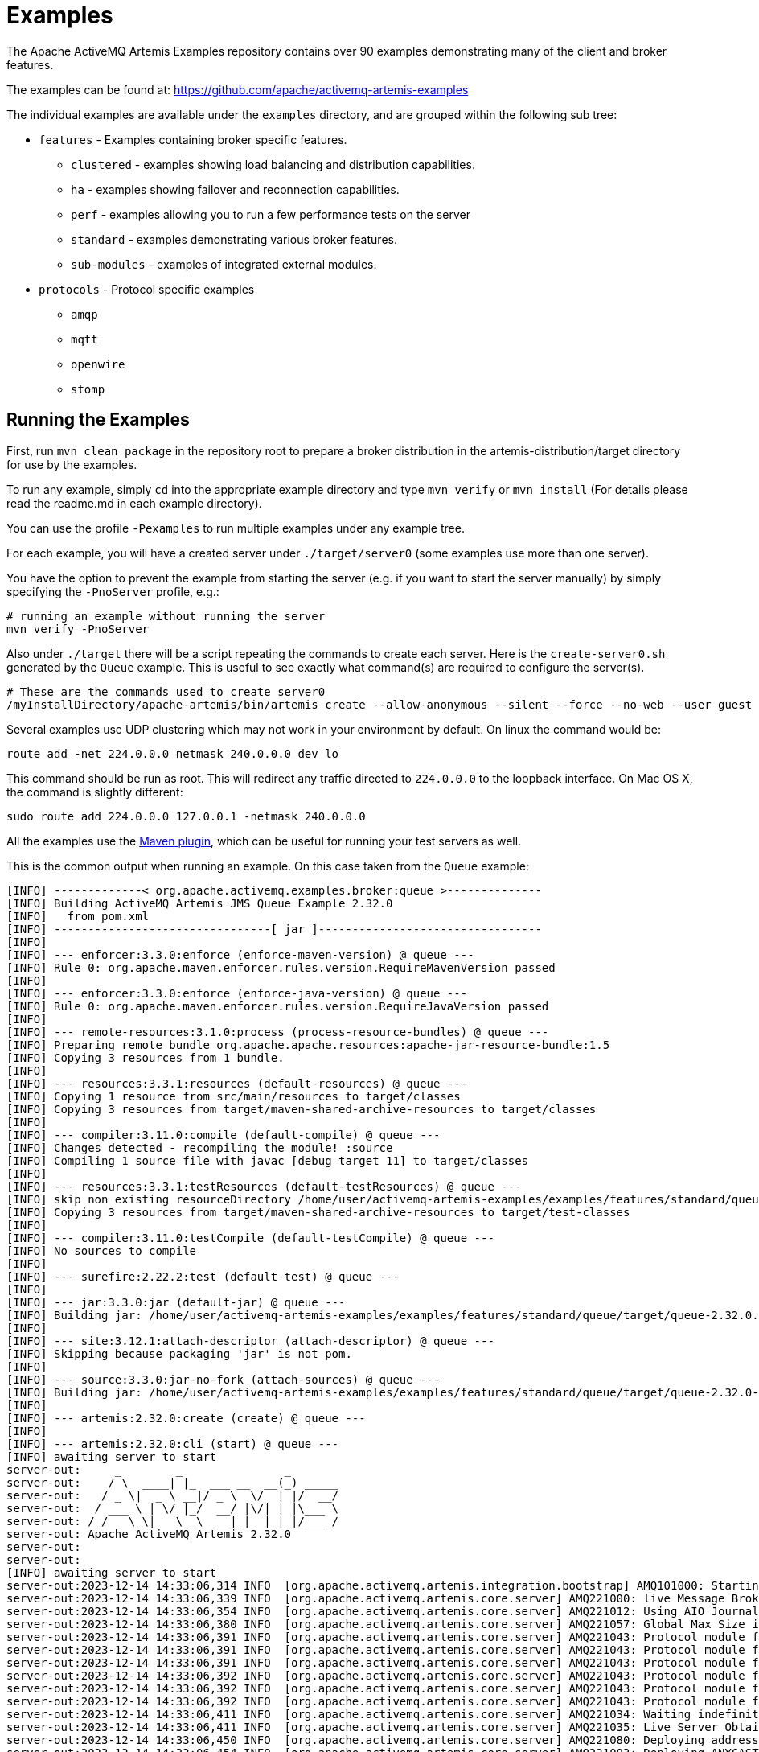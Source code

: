 = Examples
:idprefix:
:idseparator: -

The Apache ActiveMQ Artemis Examples repository contains over 90 examples demonstrating many of the client and broker features.

The examples can be found at: https://github.com/apache/activemq-artemis-examples[https://github.com/apache/activemq-artemis-examples^]

The individual examples are available under the `examples` directory, and are grouped within the following sub tree:

* `features` - Examples containing broker specific features.
 ** `clustered` - examples showing load balancing and distribution capabilities.
 ** `ha` - examples showing failover and reconnection capabilities.
 ** `perf` - examples allowing you to run a few performance tests on the server
 ** `standard` - examples demonstrating various broker features.
 ** `sub-modules` - examples of integrated external modules.
* `protocols` - Protocol specific examples
 ** `amqp`
 ** `mqtt`
 ** `openwire`
 ** `stomp`

== Running the Examples

First, run `mvn clean package` in the repository root to prepare a broker distribution in the artemis-distribution/target directory for use by the examples.

To run any example, simply `cd` into the appropriate example directory and type `mvn verify` or `mvn install` (For details please read the readme.md in each example directory).

You can use the profile `-Pexamples` to run multiple examples under any example tree.

For each example, you will have a created server under `./target/server0` (some examples use more than one server).

You have the option to prevent the example from starting the server (e.g. if you want to start the server manually) by simply specifying the `-PnoServer` profile, e.g.:

[,sh]
----
# running an example without running the server
mvn verify -PnoServer
----

Also under `./target` there will be a script repeating the commands to create each server.
Here is the `create-server0.sh` generated by the `Queue` example.
This is useful to see exactly what command(s) are required to configure the server(s).

[,sh]
----
# These are the commands used to create server0
/myInstallDirectory/apache-artemis/bin/artemis create --allow-anonymous --silent --force --no-web --user guest --password guest --role guest --port-offset 0 --data ./data --allow-anonymous --no-autotune --verbose /myInstallDirectory/apache-artemis-1.1.0/examples/features/standard/queue/target/server0
----

Several examples use UDP clustering which may not work in your environment by default.
On linux the command would be:

[,sh]
----
route add -net 224.0.0.0 netmask 240.0.0.0 dev lo
----

This command should be run as root.
This will redirect any traffic directed to `224.0.0.0` to the loopback interface.
On Mac OS X, the command is slightly different:

[,sh]
----
sudo route add 224.0.0.0 127.0.0.1 -netmask 240.0.0.0
----

All the examples use the xref:maven-plugin.adoc#maven-plugins[Maven plugin], which can be useful for running your test servers as well.

This is the common output when running an example.
On this case taken from the `Queue` example:

[,sh]
----
[INFO] -------------< org.apache.activemq.examples.broker:queue >--------------
[INFO] Building ActiveMQ Artemis JMS Queue Example 2.32.0
[INFO]   from pom.xml
[INFO] --------------------------------[ jar ]---------------------------------
[INFO]
[INFO] --- enforcer:3.3.0:enforce (enforce-maven-version) @ queue ---
[INFO] Rule 0: org.apache.maven.enforcer.rules.version.RequireMavenVersion passed
[INFO]
[INFO] --- enforcer:3.3.0:enforce (enforce-java-version) @ queue ---
[INFO] Rule 0: org.apache.maven.enforcer.rules.version.RequireJavaVersion passed
[INFO]
[INFO] --- remote-resources:3.1.0:process (process-resource-bundles) @ queue ---
[INFO] Preparing remote bundle org.apache.apache.resources:apache-jar-resource-bundle:1.5
[INFO] Copying 3 resources from 1 bundle.
[INFO]
[INFO] --- resources:3.3.1:resources (default-resources) @ queue ---
[INFO] Copying 1 resource from src/main/resources to target/classes
[INFO] Copying 3 resources from target/maven-shared-archive-resources to target/classes
[INFO]
[INFO] --- compiler:3.11.0:compile (default-compile) @ queue ---
[INFO] Changes detected - recompiling the module! :source
[INFO] Compiling 1 source file with javac [debug target 11] to target/classes
[INFO]
[INFO] --- resources:3.3.1:testResources (default-testResources) @ queue ---
[INFO] skip non existing resourceDirectory /home/user/activemq-artemis-examples/examples/features/standard/queue/src/test/resources
[INFO] Copying 3 resources from target/maven-shared-archive-resources to target/test-classes
[INFO]
[INFO] --- compiler:3.11.0:testCompile (default-testCompile) @ queue ---
[INFO] No sources to compile
[INFO]
[INFO] --- surefire:2.22.2:test (default-test) @ queue ---
[INFO]
[INFO] --- jar:3.3.0:jar (default-jar) @ queue ---
[INFO] Building jar: /home/user/activemq-artemis-examples/examples/features/standard/queue/target/queue-2.32.0.jar
[INFO]
[INFO] --- site:3.12.1:attach-descriptor (attach-descriptor) @ queue ---
[INFO] Skipping because packaging 'jar' is not pom.
[INFO]
[INFO] --- source:3.3.0:jar-no-fork (attach-sources) @ queue ---
[INFO] Building jar: /home/user/activemq-artemis-examples/examples/features/standard/queue/target/queue-2.32.0-sources.jar
[INFO]
[INFO] --- artemis:2.32.0:create (create) @ queue ---
[INFO]
[INFO] --- artemis:2.32.0:cli (start) @ queue ---
[INFO] awaiting server to start
server-out:     _        _               _
server-out:    / \  ____| |_  ___ __  __(_) _____
server-out:   / _ \|  _ \ __|/ _ \  \/  | |/  __/
server-out:  / ___ \ | \/ |_/  __/ |\/| | |\___ \
server-out: /_/   \_\|   \__\____|_|  |_|_|/___ /
server-out: Apache ActiveMQ Artemis 2.32.0
server-out:
server-out:
[INFO] awaiting server to start
server-out:2023-12-14 14:33:06,314 INFO  [org.apache.activemq.artemis.integration.bootstrap] AMQ101000: Starting ActiveMQ Artemis Server version 2.32.0
server-out:2023-12-14 14:33:06,339 INFO  [org.apache.activemq.artemis.core.server] AMQ221000: live Message Broker is starting with configuration Broker Configuration (clustered=false,journalDirectory=./data/journal,bindingsDirectory=./data/bindings,largeMessagesDirectory=./data/large-messages,pagingDirectory=./data/paging)
server-out:2023-12-14 14:33:06,354 INFO  [org.apache.activemq.artemis.core.server] AMQ221012: Using AIO Journal
server-out:2023-12-14 14:33:06,380 INFO  [org.apache.activemq.artemis.core.server] AMQ221057: Global Max Size is being adjusted to 1/2 of the JVM max size (-Xmx). being defined as 1073741824
server-out:2023-12-14 14:33:06,391 INFO  [org.apache.activemq.artemis.core.server] AMQ221043: Protocol module found: [artemis-server]. Adding protocol support for: CORE
server-out:2023-12-14 14:33:06,391 INFO  [org.apache.activemq.artemis.core.server] AMQ221043: Protocol module found: [artemis-amqp-protocol]. Adding protocol support for: AMQP
server-out:2023-12-14 14:33:06,391 INFO  [org.apache.activemq.artemis.core.server] AMQ221043: Protocol module found: [artemis-hornetq-protocol]. Adding protocol support for: HORNETQ
server-out:2023-12-14 14:33:06,392 INFO  [org.apache.activemq.artemis.core.server] AMQ221043: Protocol module found: [artemis-mqtt-protocol]. Adding protocol support for: MQTT
server-out:2023-12-14 14:33:06,392 INFO  [org.apache.activemq.artemis.core.server] AMQ221043: Protocol module found: [artemis-openwire-protocol]. Adding protocol support for: OPENWIRE
server-out:2023-12-14 14:33:06,392 INFO  [org.apache.activemq.artemis.core.server] AMQ221043: Protocol module found: [artemis-stomp-protocol]. Adding protocol support for: STOMP
server-out:2023-12-14 14:33:06,411 INFO  [org.apache.activemq.artemis.core.server] AMQ221034: Waiting indefinitely to obtain live lock
server-out:2023-12-14 14:33:06,411 INFO  [org.apache.activemq.artemis.core.server] AMQ221035: Live Server Obtained live lock
server-out:2023-12-14 14:33:06,450 INFO  [org.apache.activemq.artemis.core.server] AMQ221080: Deploying address DLQ supporting [ANYCAST]
server-out:2023-12-14 14:33:06,454 INFO  [org.apache.activemq.artemis.core.server] AMQ221003: Deploying ANYCAST queue DLQ on address DLQ
server-out:2023-12-14 14:33:06,476 INFO  [org.apache.activemq.artemis.core.server] AMQ221080: Deploying address ExpiryQueue supporting [ANYCAST]
server-out:2023-12-14 14:33:06,476 INFO  [org.apache.activemq.artemis.core.server] AMQ221003: Deploying ANYCAST queue ExpiryQueue on address ExpiryQueue
server-out:2023-12-14 14:33:06,681 INFO  [org.apache.activemq.artemis.core.server] AMQ221020: Started EPOLL Acceptor at 0.0.0.0:61616 for protocols [CORE,MQTT,AMQP,STOMP,HORNETQ,OPENWIRE]
server-out:2023-12-14 14:33:06,683 INFO  [org.apache.activemq.artemis.core.server] AMQ221020: Started EPOLL Acceptor at 0.0.0.0:5445 for protocols [HORNETQ,STOMP]
server-out:2023-12-14 14:33:06,685 INFO  [org.apache.activemq.artemis.core.server] AMQ221020: Started EPOLL Acceptor at 0.0.0.0:5672 for protocols [AMQP]
server-out:2023-12-14 14:33:06,687 INFO  [org.apache.activemq.artemis.core.server] AMQ221020: Started EPOLL Acceptor at 0.0.0.0:1883 for protocols [MQTT]
server-out:2023-12-14 14:33:06,689 INFO  [org.apache.activemq.artemis.core.server] AMQ221020: Started EPOLL Acceptor at 0.0.0.0:61613 for protocols [STOMP]
server-out:2023-12-14 14:33:06,690 INFO  [org.apache.activemq.artemis.core.server] AMQ221007: Server is now live
server-out:2023-12-14 14:33:06,690 INFO  [org.apache.activemq.artemis.core.server] AMQ221001: Apache ActiveMQ Artemis Message Broker version 2.32.0 [0.0.0.0, nodeID=b20d82dd-9a8d-11ee-a56d-000c2997e711]
[INFO] Server started
[INFO]
[INFO] --- artemis:2.32.0:runClient (runClient) @ queue ---
Sent message: This is a text message
Received message: This is a text message
[INFO]
[INFO] --- artemis:2.32.0:stop (stop) @ queue ---
server-out:2023-12-14 14:33:08,295 INFO  [org.apache.activemq.artemis.core.server] AMQ221002: Apache ActiveMQ Artemis Message Broker version 2.32.0 [b20d82dd-9a8d-11ee-a56d-000c2997e711] stopped, uptime 1.969 seconds
server-out:Server stopped!
[INFO] ------------------------------------------------------------------------
[INFO] BUILD SUCCESS
[INFO] ------------------------------------------------------------------------
[INFO] Total time:  4.845 s
[INFO] Finished at: 2023-12-14T14:33:08Z
[INFO] ------------------------------------------------------------------------
----

This list includes a preview of some examples that exist for Artemis in the https://github.com/apache/activemq-artemis-examples[Examples Repository^], see the repository for more.

== Application-Layer Failover

Apache ActiveMQ Artemis also supports Application-Layer failover, useful in the case that replication is not enabled on the server side.

With Application-Layer failover, it's up to the application to register a JMS `ExceptionListener` with Apache ActiveMQ Artemis which will be called by Apache ActiveMQ Artemis in the event that connection failure is detected.

The code in the `ExceptionListener` then recreates the JMS connection, session, etc on another node and the application can continue.

Application-layer failover is an alternative approach to High Availability (HA).
Application-layer failover differs from automatic failover in that some client side coding is required in order to implement this.
Also, with Application-layer failover, since the old session object dies and a new one is created, any uncommitted work in the old session will be lost, and any unacknowledged messages might be redelivered.

== Core Bridge Example

The `bridge` example demonstrates a core bridge deployed on one server, which consumes messages from a local queue and forwards them to an address on a second server.

Core bridges are used to create message flows between any two Apache ActiveMQ Artemis servers which are remotely separated.
Core bridges are resilient and will cope with temporary connection failure allowing them to be an ideal choice for forwarding over unreliable connections, e.g. a WAN.

== Browser

The `browser` example shows you how to use a JMS `QueueBrowser` with Apache ActiveMQ Artemis.

Queues are a standard part of JMS, please consult the JMS 2.0 specification for full details.

A `QueueBrowser` is used to look at messages on the queue without removing them.
It can scan the entire content of a queue or only messages matching a message selector.

== Camel

The `camel` example demonstrates how to build and deploy a Camel route to the broker using a web application archive (i.e. `war` file).

== Client Kickoff

The `client-kickoff` example shows how to terminate client connections given an IP address using the JMX management API.

== Client side failover listener

The `client-side-failoverlistener` example shows how to register a listener to monitor failover events

== Client-Side Load-Balancing

The `client-side-load-balancing` example demonstrates how sessions created from a single JMS `Connection` can be created to different nodes of the cluster.
In other words it demonstrates how Apache ActiveMQ Artemis does client-side load-balancing of sessions across the cluster.

== Clustered Durable Subscription

This example demonstrates a clustered JMS durable subscription

== Clustered Grouping

This is similar to the message grouping example except that it demonstrates it working over a cluster.
Messages sent to different nodes with the same group id will be sent to the same node and the same consumer.

== Clustered Queue

The `clustered-queue` example demonstrates a queue deployed on two different nodes.
The two nodes are configured to form a cluster.
We then create a consumer for the queue on each node, and we create a producer on only one of the nodes.
We then send some messages via the producer, and we verify that both consumers receive the sent messages in a round-robin fashion.

== Clustering with JGroups

The `clustered-jgroups` example demonstrates how to form a two node cluster using JGroups as its underlying topology discovery technique, rather than the default UDP broadcasting.
We then create a consumer for the queue on each node, and we create a producer on only one of the nodes.
We then send some messages via the producer, and we verify that both consumers receive the sent messages in a round-robin fashion.

== Clustered Standalone

The `clustered-standalone` example demonstrates how to configure and starts 3 cluster nodes on the same machine to form a cluster.
A subscriber for a JMS topic is created on each node, and we create a producer on only one of the nodes.
We then send some messages via the producer, and we verify that the 3 subscribers receive all the sent messages.

== Clustered Static Discovery

This example demonstrates how to configure a cluster using a list of connectors rather than UDP for discovery

== Clustered Static Cluster One Way

This example demonstrates how to set up a cluster where cluster connections are one way, i.e. server A \-> Server B \-> Server C

== Clustered Topic

The `clustered-topic` example demonstrates a JMS topic deployed on two different nodes.
The two nodes are configured to form a cluster.
We then create a subscriber on the topic on each node, and we create a producer on only one of the nodes.
We then send some messages via the producer, and we verify that both subscribers receive all the sent messages.

== Message Consumer Rate Limiting

With Apache ActiveMQ Artemis you can specify a maximum consume rate at which a JMS MessageConsumer will consume messages.
This can be specified when creating or deploying the connection factory.

If this value is specified then Apache ActiveMQ Artemis will ensure that messages are never consumed at a rate higher than the specified rate.
This is a form of consumer throttling.

== Dead Letter

The `dead-letter` example shows you how to define and deal with dead letter messages.
Messages can be delivered unsuccessfully (e.g. if the transacted session used to consume them is rolled back).

Such a message goes back to the JMS destination ready to be redelivered.
However, this means it is possible for a message to be delivered again and again without any success and remain in the destination, clogging the system.

To prevent this, messaging systems define dead letter messages: after a specified unsuccessful delivery attempts, the message is removed from the destination and put instead in a dead letter destination where they can be consumed for further investigation.

== Delayed Redelivery

The `delayed-redelivery` example demonstrates how Apache ActiveMQ Artemis can be configured to provide a delayed redelivery in the case a message needs to be redelivered.

Delaying redelivery can often be useful in the case that clients regularly fail or roll-back.
Without a delayed redelivery, the system can get into a "thrashing" state, with delivery being attempted, the client rolling back, and delivery being re-attempted in quick succession, using up valuable CPU and network resources.

== Divert

Apache ActiveMQ Artemis diverts allow messages to be transparently "diverted" or copied from one address to another with just some simple configuration defined on the server side.

== Durable Subscription

The `durable-subscription` example shows you how to use a durable subscription with Apache ActiveMQ Artemis.
Durable subscriptions are a standard part of JMS, please consult the JMS 1.1 specification for full details.

Unlike non-durable subscriptions, the key function of durable subscriptions is that the messages contained in them persist longer than the lifetime of the subscriber - i.e. they will accumulate messages sent to the topic even if there is no active subscriber on them.
They will also survive server restarts or crashes.
Note that for the messages to be persisted, the messages sent to them must be marked as durable messages.

== Embedded

The `embedded` example shows how to embed a broker within your own code using POJO instantiation and no config files.

== Embedded Simple

The `embedded-simple` example shows how to embed a broker within your own code using regular Apache ActiveMQ Artemis XML files.

== Exclusive Queue

The `exlusive-queue` example shows you how to use exclusive queues, that route all messages to only one consumer at a time.

== Message Expiration

The `expiry` example shows you how to define and deal with message expiration.
Messages can be retained in the messaging system for a limited period of time before being removed.
JMS specification states that clients should not receive messages that have been expired (but it does not guarantee this will not happen).

Apache ActiveMQ Artemis can assign an expiry address to a given queue so that when messages are expired, they are removed from the queue and sent to the expiry address.
These "expired" messages can later be consumed from the expiry address for further inspection.

== Apache ActiveMQ Artemis Resource Adapter example

This examples shows how to build the activemq resource adapters a rar for deployment in other Application Server's

== HTTP Transport

The `http-transport` example shows you how to configure Apache ActiveMQ Artemis to use the HTTP protocol as its transport layer.

== Instantiate JMS Objects Directly

Usually, JMS Objects such as `ConnectionFactory`, `Queue` and `Topic` instances are looked up from JNDI before being used by the client code.
This objects are called "administered objects" in JMS terminology.

However, in some cases a JNDI server may not be available or desired.
To come to the rescue Apache ActiveMQ Artemis also supports the direct instantiation of these administered objects on the client side so you don't have to use JNDI for JMS.

== Interceptor

Apache ActiveMQ Artemis allows an application to use an interceptor to hook into the messaging system.
Interceptors allow you to handle various message events in Apache ActiveMQ Artemis.

== Interceptor AMQP

Similar to the <<#interceptor,Interceptor>> example, but using AMQP interceptors.

== Interceptor Client

Similar to the <<#interceptor,Interceptor>> example, but using interceptors on the *client* rather than the broker.

== Interceptor MQTT

Similar to the <<#interceptor,Interceptor>> example, but using MQTT interceptors.

== JAAS

The `jaas` example shows you how to configure Apache ActiveMQ Artemis to use JAAS for security.
Apache ActiveMQ Artemis can leverage JAAS to delegate user authentication and authorization to existing security infrastructure.

== JMS Auto Closable

The `jms-auto-closeable` example shows how JMS resources, such as connections, sessions and consumers, in JMS 2 can be automatically closed on error.

== JMS Completion Listener

The `jms-completion-listener` example shows how to send a message asynchronously to Apache ActiveMQ Artemis and use a CompletionListener to be notified of the Broker receiving it.

== JMS Bridge

The `jms-bridge` example shows how to setup a bridge between two standalone Apache ActiveMQ Artemis servers.

== JMS Context

The `jms-context` example shows how to send and receive a message to/from an address/queue using Apache ActiveMQ Artemis by using a JMS Context.

A JMSContext is part of JMS 2.0 and combines the JMS Connection and Session Objects into a simple Interface.

== JMS Shared Consumer

The `jms-shared-consumer` example shows you how can use shared consumers to share a subscription on a topic.
In JMS 1.1 this was not allowed and so caused a scalability issue.
In JMS 2 this restriction has been lifted so you can share the load across different threads and connections.

== JMX Management

The `jmx` example shows how to manage Apache ActiveMQ Artemis using JMX.

== Large Message

The `large-message` example shows you how to send and receive very large messages with Apache ActiveMQ Artemis.
Apache ActiveMQ Artemis supports the sending and receiving of huge messages, much larger than can fit in available RAM on the client or server.
Effectively the only limit to message size is the amount of disk space you have on the server.

Large messages are persisted on the server so they can survive a server restart.
In other words Apache ActiveMQ Artemis doesn't just do a simple socket stream from the sender to the consumer.

== Last-Value Queue

The `last-value-queue` example shows you how to define and deal with last-value queues.
Last-value queues are special queues which discard any messages when a newer message with the same value for a well-defined last-value property is put in the queue.
In other words, a last-value queue only retains the last value.

A typical example for last-value queue is for stock prices, where you are only interested by the latest price for a particular stock.

== Management

The `management` example shows how to manage Apache ActiveMQ Artemis using JMS Messages to invoke management operations on the server.

== Management Notification

The `management-notification` example shows how to receive management notifications from Apache ActiveMQ Artemis using JMS messages.
Apache ActiveMQ Artemis servers emit management notifications when events of interest occur (consumers are created or closed, addresses are created or deleted, security authentication fails, etc.).

== Message Counter

The `message-counters` example shows you how to use message counters to obtain message information for a queue.

== Message Group

The `message-group` example shows you how to configure and use message groups with Apache ActiveMQ Artemis.
Message groups allow you to pin messages so they are only consumed by a single consumer.
Message groups are sets of messages that has the following characteristics:

* Messages in a message group share the same group id, i.e. they have same JMSXGroupID string property values
* The consumer that receives the first message of a group will receive all the messages that belongs to the group

== Message Group

The `message-group2` example shows you how to configure and use message groups with Apache ActiveMQ Artemis via a connection factory.

== Message Priority

Message Priority can be used to influence the delivery order for messages.

It can be retrieved by the message's standard header field 'JMSPriority' as defined in JMS specification version 1.1.

The value is of type integer, ranging from 0 (the lowest) to 9 (the highest).
When messages are being delivered, their priorities will effect their order of delivery.
Messages of higher priorities will likely be delivered before those of lower priorities.

Messages of equal priorities are delivered in the natural order of their arrival at their destinations.
Please consult the JMS 1.1 specification for full details.

== Multiple Failover

This example demonstrates how to set up a live server with multiple backups

== Multiple Failover Failback

This example demonstrates how to set up a live server with multiple backups but forcing failover back to the original live server

== No Consumer Buffering

By default, Apache ActiveMQ Artemis consumers buffer messages from the server in a client side buffer before you actually receive them on the client side.
This improves performance since otherwise every time you called receive() or had processed the last message in a `MessageListener onMessage()` method, the Apache ActiveMQ Artemis client would have to go the server to request the next message, which would then get sent to the client side, if one was available.

This would involve a network round trip for every message and reduce performance.
Therefore, by default, Apache ActiveMQ Artemis pre-fetches messages into a buffer on each consumer.

In some case buffering is not desirable, and Apache ActiveMQ Artemis allows it to be switched off.
This example demonstrates that.

== Non-Transaction Failover With Server Data Replication

The `non-transaction-failover` example demonstrates two servers coupled as a live-backup pair for high availability (HA), and a client using a _non-transacted_ JMS session failing over from live to backup when the live server is crashed.

Apache ActiveMQ Artemis implements failover of client connections between live and backup servers.
This is implemented by the replication of state between live and backup nodes.
When replication is configured and a live node crashes, the client connections can carry and continue to send and consume messages.
When non-transacted sessions are used, once and only once message delivery is not guaranteed and it is possible that some messages will be lost or delivered twice.

== OpenWire

The `Openwire` example shows how to configure an Apache ActiveMQ Artemis server to communicate with an Apache ActiveMQ Artemis JMS client that uses open-wire protocol.

You will find the queue example for open wire, and the chat example.
The virtual-topic-mapping examples shows how to map the ActiveMQ "Classic" Virtual Topic naming convention to work with the Artemis Address model.

== Paging

The `paging` example shows how Apache ActiveMQ Artemis can support huge queues even when the server is running in limited RAM.
It does this by transparently _paging_ messages to disk, and _depaging_ them when they are required.

== Pre-Acknowledge

Standard JMS supports three acknowledgement modes:`` AUTO_ACKNOWLEDGE``, `CLIENT_ACKNOWLEDGE`, and `DUPS_OK_ACKNOWLEDGE`.
For a full description on these modes please consult the JMS specification, or any JMS tutorial.

All of these standard modes involve sending acknowledgements from the client to the server.
However in some cases, you really don't mind losing messages in event of failure, so it would make sense to acknowledge the message on the server before delivering it to the client.
This example demonstrates how Apache ActiveMQ Artemis allows this with an extra acknowledgement mode.

== Message Producer Rate Limiting

The `producer-rte-limit` example demonstrates how, with Apache ActiveMQ Artemis, you can specify a maximum send rate at which a JMS message producer will send messages.

== Queue

A simple example demonstrating a queue.

== Message Redistribution

The `queue-message-redistribution` example demonstrates message redistribution between queues with the same name deployed in different nodes of a cluster.

== Queue Requestor

A simple example demonstrating a JMS queue requestor.

== Queue with Message Selector

The `queue-selector` example shows you how to selectively consume messages using message selectors with queue consumers.

== Reattach Node example

The `Reattach Node` example shows how a client can try to reconnect to the same server instead of failing the connection immediately and notifying any user ExceptionListener objects.
Apache ActiveMQ Artemis can be configured to automatically retry the connection, and reattach to the server when it becomes available again across the network.

== Replicated Failback example

An example showing how failback works when using replication, In this example a live server will replicate all its Journal to a backup server as it updates it.
When the live server crashes the backup takes over from the live server and the client reconnects and carries on from where it left off.

== Replicated Failback static example

An example showing how failback works when using replication, but this time with static connectors

== Replicated multiple failover example

An example showing how to configure multiple backups when using replication

== Replicated Failover transaction example

An example showing how failover works with a transaction when using replication

== Request-Reply example

A simple example showing the JMS request-response pattern.

== Scheduled Message

The `scheduled-message` example shows you how to send a scheduled message to an address/queue with Apache ActiveMQ Artemis.
Scheduled messages won't get delivered until a specified time in the future.

== Security

The `security` example shows you how configure and use role based security with Apache ActiveMQ Artemis.

== Security LDAP

The `security-ldap` example shows you how configure and use role based security with Apache ActiveMQ Artemis & an embedded instance of the Apache DS LDAP server.

== Security keycloak

The `security-keycloak` example shows you how to delegate security with Apache ActiveMQ Artemis & an external Keycloak.
Using OAuth of the web console and direct access for JMS clients.

== Send Acknowledgements

The `send-acknowledgements` example shows you how to use Apache ActiveMQ Artemis's advanced _asynchronous send acknowledgements_ feature to obtain acknowledgement from the server that sends have been received and processed in a separate stream to the sent messages.

== Slow Consumer

The `slow-consumer` example shows you how to detect slow consumers and configure a slow consumer policy in Apache ActiveMQ Artemis's

== Spring Integration

This example shows how to use embedded JMS using Apache ActiveMQ Artemis's Spring integration.

== SSL Transport

The `ssl-enabled` shows you how to configure SSL with Apache ActiveMQ Artemis to send and receive message.

== Static Message Selector

The `static-selector` example shows you how to configure an Apache ActiveMQ Artemis core queue with static message selectors (filters).

== Static Message Selector Using JMS

The `static-selector-jms` example shows you how to configure an Apache ActiveMQ Artemis queue with static message selectors (filters) using JMS.

== Stomp

The `stomp` example shows you how to configure an Apache ActiveMQ Artemis server to send and receive Stomp messages.

== Stomp1.1

The `stomp` example shows you how to configure an Apache ActiveMQ Artemis server to send and receive Stomp messages via a Stomp 1.1 connection.

== Stomp1.2

The `stomp` example shows you how to configure an Apache ActiveMQ Artemis server to send and receive Stomp messages via a Stomp 1.2 connection.

== Stomp Over Web Sockets

The `stomp-websockets` example shows you how to configure an Apache ActiveMQ Artemis server to send and receive Stomp messages directly from Web browsers (provided they support Web Sockets).

== Symmetric Cluster

The `symmetric-cluster` example demonstrates a symmetric cluster set-up with Apache ActiveMQ Artemis.

Apache ActiveMQ Artemis has extremely flexible clustering which allows you to set-up servers in many different topologies.
The most common topology that you'll perhaps be familiar with if you are used to application server clustering is a symmetric cluster.

With a symmetric cluster, the cluster is homogeneous, i.e. each node is configured the same as every other node, and every node is connected to every other node in the cluster.

== Temporary Queue

A simple example demonstrating how to use a JMS temporary queue.

== Topic

A simple example demonstrating a JMS topic.

== Topic Hierarchy

Apache ActiveMQ Artemis supports topic hierarchies.
With a topic hierarchy you can register a subscriber with a wild-card and that subscriber will receive any messages sent to an address that matches the wild card.

== Topic Selector 1

The `topic-selector-example1` example shows you how to send message to a JMS Topic, and subscribe them using selectors with Apache ActiveMQ Artemis.

== Topic Selector 2

The `topic-selector-example2` example shows you how to selectively consume messages using message selectors with topic consumers.

== Transaction Failover

The `transaction-failover` example demonstrates two servers coupled as a live-backup pair for high availability (HA), and a client using a transacted JMS session failing over from live to backup when the live server is crashed.

Apache ActiveMQ Artemis implements failover of client connections between live and backup servers.
This is implemented by the sharing of a journal between the servers.
When a live node crashes, the client connections can carry and continue to send and consume messages.
When transacted sessions are used, once and only once message delivery is guaranteed.

== Failover Without Transactions

The `stop-server-failover` example demonstrates failover of the JMS connection from one node to another when the live server crashes using a JMS non-transacted session.

== Transactional Session

The `transactional` example shows you how to use a transactional Session with Apache ActiveMQ Artemis.

== XA Heuristic

The `xa-heuristic` example shows you how to make an XA heuristic decision through Apache ActiveMQ Artemis Management Interface.
A heuristic decision is a unilateral decision to commit or rollback an XA transaction branch after it has been prepared.

== XA Receive

The `xa-receive` example shows you how message receiving behaves in an XA transaction in Apache ActiveMQ Artemis.

== XA Send

The `xa-send` example shows you how message sending behaves in an XA transaction in Apache ActiveMQ Artemis.
